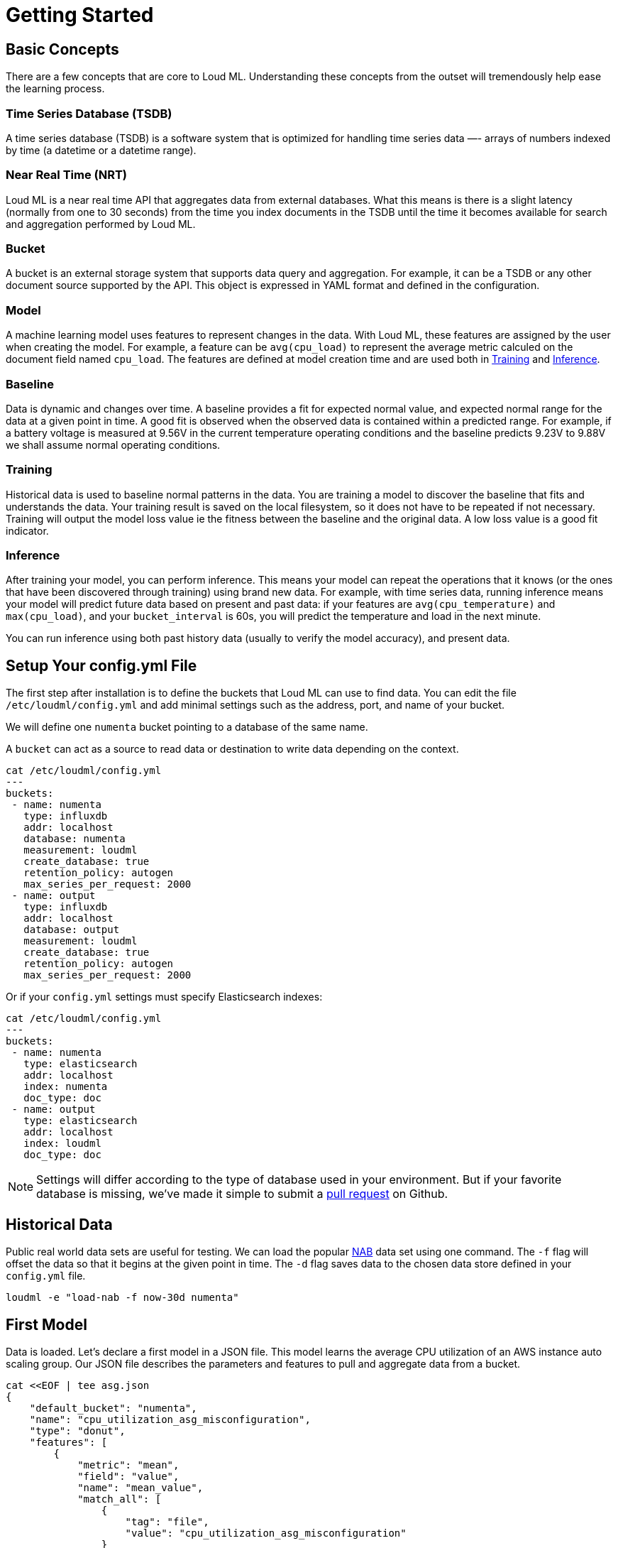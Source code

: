 [[getting-started]]
= Getting Started

[partintro]
--

Loud ML is the first open source deep learning API that makes it simple to prepare, train, and deploy machine learning models and crunch the data stored in your favorite databases without moving the data. The user selects the times series that they want to model and sets the model date ranges, then Loud ML will build the models and save them for inference in production. Loud ML does all the work and removes the complexity of machine learning with Tensorflow.

Here are a few sample use-cases that Loud ML is used for:

* Detecting abnormal dips in user traffic and responding to incidents before they impact customers satisfaction
* Detecting outliers in seasonal fluctuations of e-commerce transactions
* Spotting abnormal load in a distributed database
* Dynamically spotting network traffic patterns and anticipating congestion before it impacts customer experience
* Forecasting capacity, usage, and load imbalance for energy producers and suppliers
* Forecasting demand for inventory and supply chain optimization
* Abnormal fraud pattern detection for mobile network operators
* Predict network equipment failure for maintenance operations planning
* Anticipate disk capacity and discover capacity issues before it hurts
* Knowing the future load in advance and auto scaling virtual instances in the Cloud
* Knowing the future load in advance and saving energy in data centers

[NOTE]
==================================================

Loud ML ships with `unsupervised` learning techniques that do not require labelled data and therefore can produce faster results.
Donut [arXiv 1802.03903](https://arxiv.org/abs/1802.03903) combines the best of unsupervised and supervised learning: users can label abnormal data if they want to, although this label operation remains optional.

==================================================

For the rest of this tutorial, you will be guided through the process of getting Loud ML up and running, taking a peek inside it, and performing basic operations like creating, training, and using your data to get accurate predictions. At the end of this tutorial, you should have a good idea of what Loud ML is, how it works, and hopefully be inspired to see how you can apply ML to your own data and application.
--

== Basic Concepts

There are a few concepts that are core to Loud ML. Understanding these concepts from the outset will tremendously help ease the learning process.

[float]
=== Time Series Database (TSDB)

A time series database (TSDB) is a software system that is optimized for handling time series data —- arrays of numbers indexed by time (a datetime or a datetime range). 

[float]
=== Near Real Time (NRT)

Loud ML is a near real time API that aggregates data from external databases. What this means is there is a slight latency (normally from one to 30 seconds) from the time you index documents in the TSDB until the time it becomes available for search and aggregation performed by Loud ML.

[float]
=== Bucket

A bucket is an external storage system that supports data query and aggregation. For example, it can be a TSDB or any other document source supported by the API. This object is expressed in YAML format and defined in the configuration.

[float]
=== Model

A machine learning model uses features to represent changes in the data. With Loud ML, these features are assigned by the user when creating the model. For example, a feature can be `avg(cpu_load)` to represent the average metric calculed on the document field named `cpu_load`. The features are defined at model creation time and are used both in <<training>> and <<inference>>.

[float]
[[baseline]]
=== Baseline

Data is dynamic and changes over time. A baseline provides a fit for expected normal value, and expected normal range for the data at a given point in time. A good fit is observed when the observed data is contained within a predicted range. For example, if a battery voltage is measured at 9.56V in the current temperature operating conditions and the baseline predicts 9.23V to 9.88V we shall assume normal operating conditions.

[float]
[[training]]
=== Training

Historical data is used to baseline normal patterns in the data. You are training a model to discover the baseline that fits and understands the data. Your training result is saved on the local filesystem, so it does not have to be repeated if not necessary. Training will output the model loss value ie the fitness between the baseline and the original data. A low loss value is a good fit indicator.

[float]
[[inference]]
=== Inference

After training your model, you can perform inference. This means your model can repeat the operations that it knows (or the ones that have been discovered through training) using brand new data. For example, with time series data, running inference means your model will predict future data based on present and past data: if your features are `avg(cpu_temperature)` and `max(cpu_load)`, and your `bucket_interval` is 60s, you will predict the temperature and load in the next minute.

You can run inference using both past history data (usually to verify the model accuracy), and present data.


== Setup Your config.yml File

The first step after installation is to define the buckets that Loud ML can use to find data. You can edit the file `/etc/loudml/config.yml` and add minimal settings such as the address, port, and name of your bucket.

We will define one `numenta` bucket pointing to a database of the same name.

A `bucket` can act as a source to read data or destination to write data depending on the context.

[source,sh]
--------------------------------------------------
cat /etc/loudml/config.yml
---
buckets:
 - name: numenta
   type: influxdb
   addr: localhost
   database: numenta
   measurement: loudml
   create_database: true
   retention_policy: autogen
   max_series_per_request: 2000
 - name: output
   type: influxdb
   addr: localhost
   database: output
   measurement: loudml
   create_database: true
   retention_policy: autogen
   max_series_per_request: 2000
--------------------------------------------------

Or if your `config.yml` settings must specify Elasticsearch indexes:

[source,sh]
--------------------------------------------------
cat /etc/loudml/config.yml
---
buckets:
 - name: numenta
   type: elasticsearch
   addr: localhost
   index: numenta
   doc_type: doc
 - name: output
   type: elasticsearch
   addr: localhost
   index: loudml
   doc_type: doc
--------------------------------------------------

[NOTE]
==================================================

Settings will differ according to the type of database used in your environment. But if your favorite database is missing, we've made it simple to submit a https://raw.githubusercontent.com/regel/loudml/master/CONTRIBUTING.md[pull request] on Github.

==================================================

== Historical Data

Public real world data sets are useful for testing. We can load the popular https://github.com/numenta/NAB[NAB] data set using one command. The `-f` flag will offset the data so that it begins at the given point in time. The `-d` flag saves data to the chosen data store defined in your `config.yml` file.

[source,sh]
--------------------------------------------------
loudml -e "load-nab -f now-30d numenta"
--------------------------------------------------

== First Model

Data is loaded. Let's declare a first model in a JSON file. This model learns
the average CPU utilization of an AWS instance auto scaling group. Our JSON
file describes the parameters and features to pull and aggregate data from
a bucket. 

[source,sh]
--------------------------------------------------
cat <<EOF | tee asg.json
{
    "default_bucket": "numenta",
    "name": "cpu_utilization_asg_misconfiguration",
    "type": "donut",
    "features": [
        {
            "metric": "mean",
            "field": "value",
            "name": "mean_value",
            "match_all": [
                {
                    "tag": "file",
                    "value": "cpu_utilization_asg_misconfiguration"
                }
            ],
            "default": null
        }
    ],
    "bucket_interval": "5m",
    "offset": "10s",
    "interval": "60s",
    "max_evals": 21,
    "span": 24
}
EOF
--------------------------------------------------

We can use the CLI to create this model and ten days of historical data for training.

[source,sh]
--------------------------------------------------
loudml -e "create-model asg.json"
loudml -e "train-model -f now-30d -t now-20d cpu_utilization_asg_misconfiguration"
--------------------------------------------------

== Evaluate

We can use the `predict` command to compare original data against model predictions,
using historical data. The `-s` flag saves data to the default bucket, and
facilitates data vizualization. The `-a` flag calculates a score to detect anomalies.

Output data points are saved to the `output` bucket and each point contains the following information:

* `mean_value`: the predicted normal value named according to the JSON model definition
* `lower_mean_value`: the minimum normal value with 99.7 percent confidence
* `upper_mean_value`: the maximum normal value with 99.7 percent confidence
* `score`: anomaly score in range [0.0, 100.0]
* `is_anomaly`: flag the data point as abnormal or not

[source,sh]
--------------------------------------------------
loudml -e "predict-model cpu_utilization_asg_misconfiguration -f now-30d -t now -s -a -o output"
--------------------------------------------------

Or if you need to print the output to the terminal:

--------------------------------------------------
loudml -e "predict-model cpu_utilization_asg_misconfiguration -f now-30d -t now -a"
--------------------------------------------------

The value between brackets eg `[ 40.9]` is the anomaly score for this data point. This score ranges from 0 to 100. A star `*` indicates that the score is above normal and the data point is therefore flagged as abnormal.

--------------------------------------------------
timestamp          mean_value         loudml.mean_value  
1567460400.0       35.168             38.212 [ 40.9]     
1567460700.0       46.158             38.709 [ 78.1]     
1567461000.0       39.946             43.764 [ 37.6]     
1567461300.0       33.316             35.549 [ 32.3]     
1567461600.0       57.832             32.826 [* 100.0]   
1567461900.0       31.222             34.417 [ 68.5]     
1567462200.0       33.588             30.978 [ 65.9]     
1567462500.0       30.496             33.961 [ 72.5]     
1567462800.0       39.501             34.369 [ 98.0]     
1567463100.0       46.334             33.238 [* 100.0]   
1567463400.0       31.154             33.193 [ 44.2]     
1567463700.0       31.165             32.515 [ 26.1]     
--------------------------------------------------

== Forecast Future Data

We can use the `forecast` command to generate future data points. Again, the `-s` flag
saves data to the default bucket, and facilitates data vizualization. Response is written to standard output if the `-s` flag is omitted.

[source,sh]
--------------------------------------------------
loudml -e "forecast-model cpu_utilization_asg_misconfiguration -f now-5m -t now+6h"
--------------------------------------------------

Output data points contain the following information:

* `mean_value`: the predicted normal value named according to the JSON model definition
* `lower_mean_value`: the minimum normal value with 68 percent confidence.
* `upper_mean_value`: the maximum normal value with 68 percent confidence


The output should look like this:

--------------------------------------------------
timestamp          mean_value         loudml.mean_value  
1569180000.0       31.829             29.897             
1569180300.0       33.161             32.23              
1569180600.0       31.829             30.063             
1569180900.0       33.203             31.157             
1569181200.0       34.473             33.131
...
--------------------------------------------------

== Detecting Outliers 

Running ML in production requires the ability to automate training, inference, and
forecast operations. Regular scheduled operations, and on demand inference are provided
via the Loud ML model server.

Jobs can be scheduled at a regular `interval` defined in JSON model settings, using the
`start-model` CLI to automate outlier detection for live streaming data:

[source,sh]
--------------------------------------------------
loudml -e "start-model cpu_utilization_asg_misconfiguration -a"
--------------------------------------------------

Congratulations on making it this far. We hope this tutorial helps get you started
on your Loud ML journey. Feel free to contribute and submit ideas, bug fixes, and https://raw.githubusercontent.com/regel/loudml/master/CONTRIBUTING.md[pull requests] to enhance the OSS version and the documentation.

Twitter channel: https://twitter.com/loud_ml[@loud_ml]

